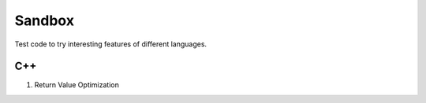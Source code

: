 Sandbox
=======

Test code to try interesting features of different languages.

C++
---

1. Return Value Optimization
